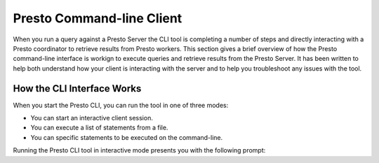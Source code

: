 ==========================
Presto Command-line Client
==========================

When you run a query against a Presto Server the CLI tool is
completing a number of steps and directly interacting with a Presto
coordinator to retrieve results from Presto workers.  This section
gives a brief overview of how the Presto command-line interface is
workign to execute queries and retrieve results from the Presto
Server.  It has been written to help both understand how your client
is interacting with the server and to help you troubleshoot any issues
with the tool.

How the CLI Interface Works
---------------------------

When you start the Presto CLI, you can run the tool in one of three
modes:

* You can start an interactive client session.

* You can execute a list of statements from a file.

* You can specific statements to be executed on the command-line.

Running the Presto CLI tool in interactive mode presents you with the following prompt:





